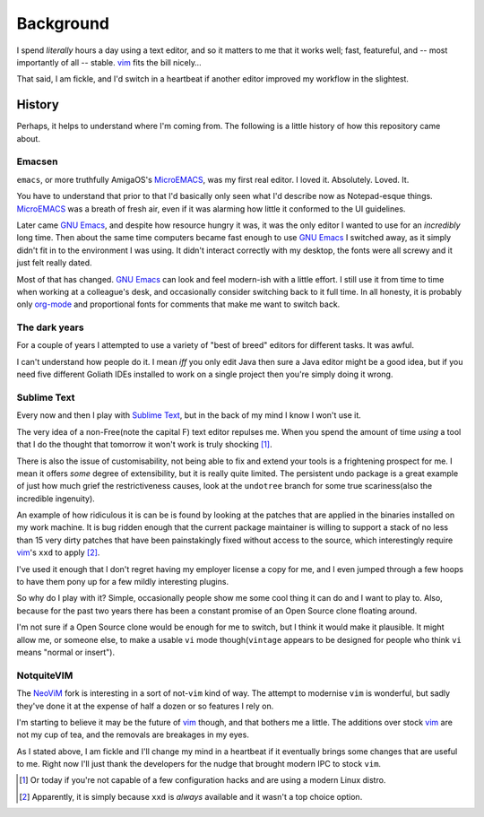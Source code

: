 Background
==========

I spend *literally* hours a day using a text editor, and so it matters to me
that it works well; fast, featureful, and -- most importantly of all -- stable.
vim_ fits the bill nicely…

That said, I am fickle, and I'd switch in a heartbeat if another editor
improved my workflow in the slightest.

History
-------

Perhaps, it helps to understand where I'm coming from.  The following is
a little history of how this repository came about.

Emacsen
'''''''

``emacs``, or more truthfully AmigaOS's MicroEMACS_, was my first real editor.
I loved it.  Absolutely. Loved. It.

You have to understand that prior to that I'd basically only seen what I'd
describe now as Notepad-esque things.  MicroEMACS_ was a breath of fresh air,
even if it was alarming how little it conformed to the UI guidelines.

Later came `GNU Emacs`_, and despite how resource hungry it was, it was the
only editor I wanted to use for an *incredibly* long time.  Then about the same
time computers became fast enough to use `GNU Emacs`_ I switched away, as it
simply didn't fit in to the environment I was using.  It didn't interact
correctly with my desktop, the fonts were all screwy and it just felt really
dated.

Most of that has changed.  `GNU Emacs`_ can look and feel modern-ish with
a little effort.  I still use it from time to time when working at
a colleague's desk, and occasionally consider switching back to it full time.
In all honesty, it is probably only org-mode_ and proportional fonts for
comments that make me want to switch back.

The dark years
''''''''''''''

For a couple of years I attempted to use a variety of "best of breed" editors
for different tasks.  It was awful.

I can't understand how people do it.  I mean *iff* you only edit Java then sure
a Java editor might be a good idea, but if you need five different Goliath IDEs
installed to work on a single project then you're simply doing it wrong.

Sublime Text
''''''''''''

Every now and then I play with `Sublime Text`_, but in the back of my mind
I know I won't use it.

The very idea of a non-Free(note the capital F) text editor repulses me.  When
you spend the amount of time *using* a tool that I do the thought that tomorrow
it won't work is truly shocking [1]_.

There is also the issue of customisability, not being able to fix and extend
your tools is a frightening prospect for me.  I mean it offers *some* degree of
extensibility, but it is really quite limited.  The persistent undo package is
a great example of just how much grief the restrictiveness causes, look at the
``undotree`` branch for some true scariness(also the incredible ingenuity).

An example of how ridiculous it is can be is found by looking at the patches
that are applied in the binaries installed on my work machine.  It is bug
ridden enough that the current package maintainer is willing to support a stack
of no less than 15 very dirty patches that have been painstakingly fixed
without access to the source, which interestingly require vim_'s ``xxd`` to
apply [2]_.

I've used it enough that I don't regret having my employer license a copy for
me, and I even jumped through a few hoops to have them pony up for a few mildly
interesting plugins.

So why do I play with it?  Simple, occasionally people show me some cool thing
it can do and I want to play to.  Also, because for the past two years there
has been a constant promise of an Open Source clone floating around.

I'm not sure if a Open Source clone would be enough for me to switch, but
I think it would make it plausible.  It might allow me, or someone else, to
make a usable ``vi`` mode though(``vintage`` appears to be designed for people
who think ``vi`` means "normal or insert").

NotquiteVIM
'''''''''''

The NeoViM_ fork is interesting in a sort of not-``vim`` kind of way.  The
attempt to modernise ``vim`` is wonderful, but sadly they've done it at the
expense of half a dozen or so features I rely on.

I'm starting to believe it may be the future of vim_ though, and that bothers
me a little.  The additions over stock vim_ are not my cup of tea, and the
removals are breakages in my eyes.

As I stated above, I am fickle and I'll change my mind in a heartbeat if it
eventually brings some changes that are useful to me.  Right now I'll just
thank the developers for the nudge that brought modern IPC to stock ``vim``.

.. _MicroEMACS: ftp://ftp.cs.helsinki.fi/pub/Software/Local/uEmacs-PK/
.. _GNU Emacs: https://www.gnu.org/software/emacs/
.. _org-mode: http://www.orgmode.org/
.. _vim: http://www.vim.org/
.. _NeoVim: https://neovim.io/

.. [1] Or today if you're not capable of a few configuration hacks and are
   using a modern Linux distro.
.. [2] Apparently, it is simply because ``xxd`` is *always* available and it
   wasn't a top choice option.
